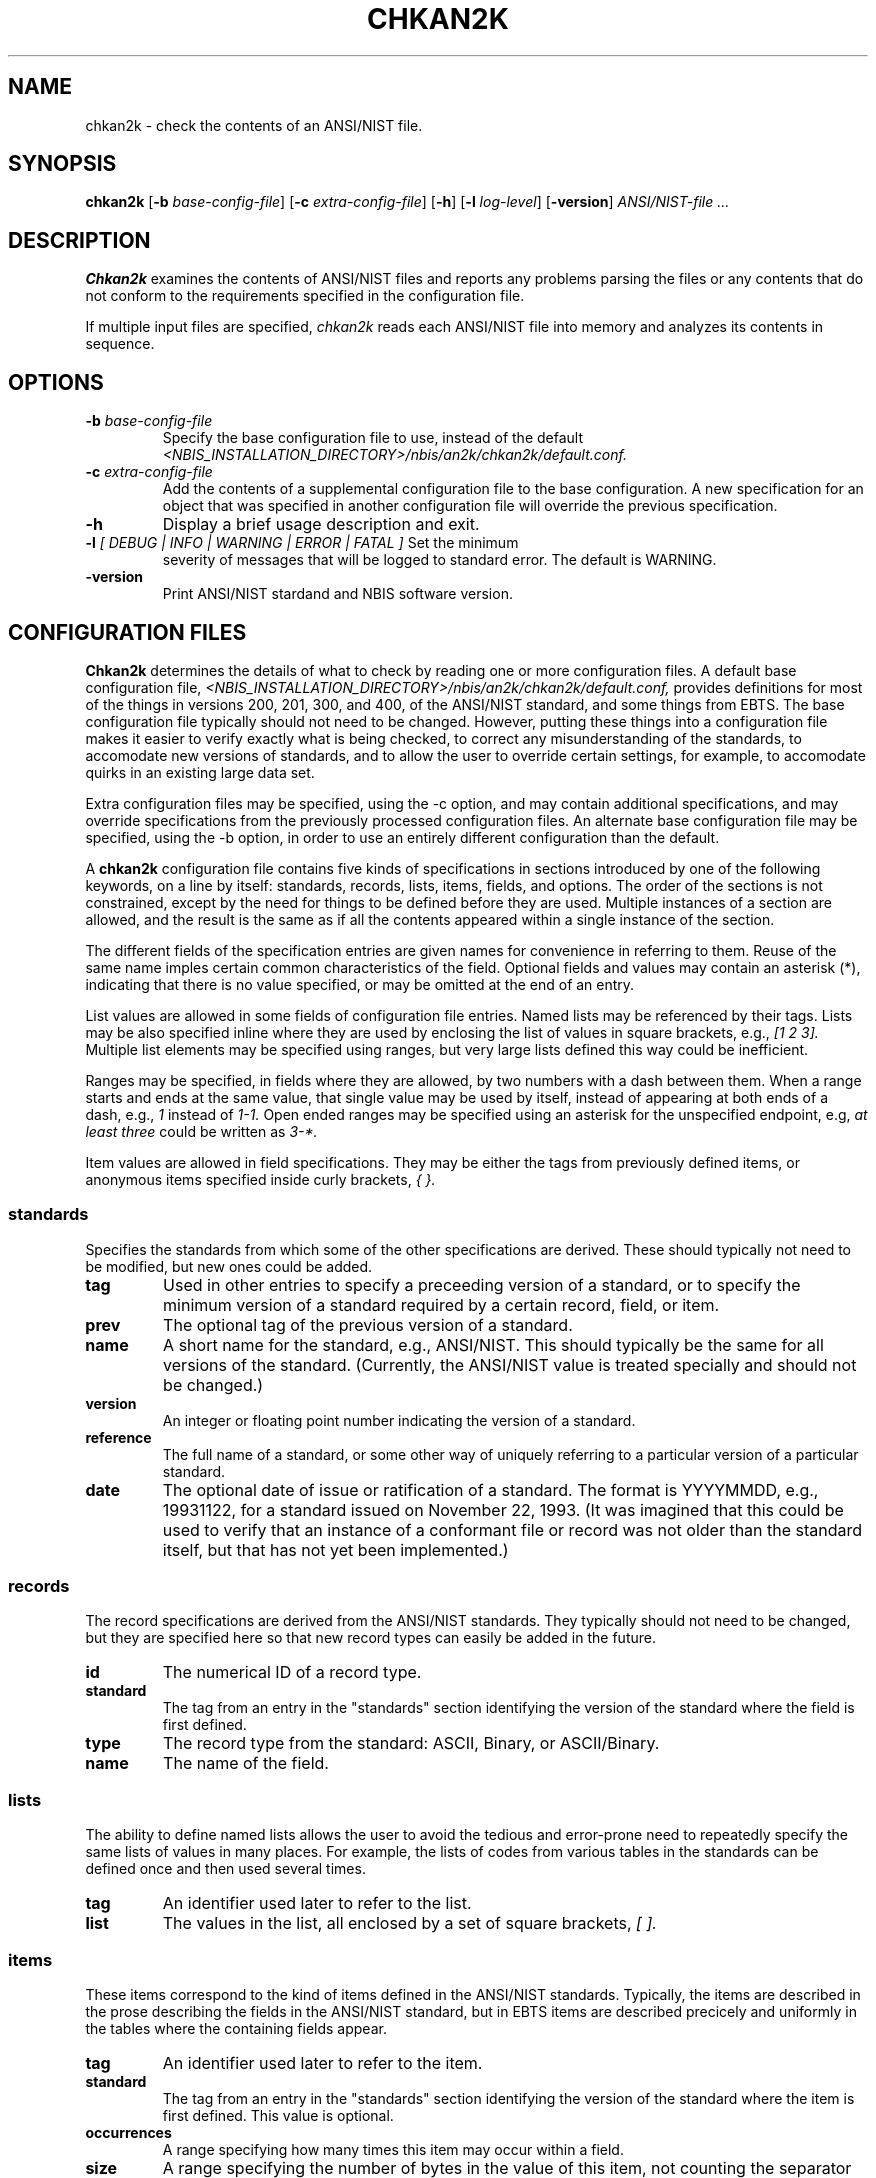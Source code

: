 .\" @(#)chkan2k.1 2009/06/02 NIST
.\" I Image Group
.\" Joseph C. Konczal
.\"
.\" License: 
.\" This software was developed at the National Institute of Standards and
.\" Technology (NIST) by employees of the Federal Government in the course 
.\" of their official duties. Pursuant to title 17 Section 105 of the
.\" United States Code, this software is not subject to copyright protection 
.\" and is in the public domain. It has been determined that the export control 
.\" restriction did not apply to the NFSEG and BOZORTH3 software, due to both
.\" being outside the scope of EAR(see Part 734.3 of the EAR for exact details); 
.\" they are freely distributed and considered public domain. NIST assumes no 
.\" responsibility  whatsoever for its use by other parties, and makes no 
.\" guarantees, expressed or implied, about its quality, reliability, or any 
.\" other characteristic. 
.\" 
.\" Disclaimer: 
.\" This software was developed to promote biometric standards and biometric
.\" technology testing for the Federal Government in accordance with the USA
.\" PATRIOT Act and the Enhanced Border Security and Visa Entry Reform Act.
.\" Specific hardware and software products identified in this software were used
.\" in order to perform the software development.  In no case does such
.\" identification imply recommendation or endorsement by the National Institute
.\" of Standards and Technology, nor does it imply that the products and equipment
.\" identified are necessarily the best available for the purpose.
.\"
.TH CHKAN2K 1F "02 June 2009" "NIST" "NBIS Reference Manual"
.SH NAME
chkan2k \- check the contents of an ANSI/NIST file.
.SH SYNOPSIS
.B chkan2k
.RB [ -b
.IR base-config-file ]
.RB [ -c
.IR extra-config-file ]
.RB [ -h ]
.RB [ -l
.IR log-level ]
.RB [ -version ]
.I ANSI/NIST-file ...

.SH DESCRIPTION
\fBChkan2k\fR examines the contents of ANSI/NIST files and reports any
problems parsing the files or any contents that do not conform to the
requirements specified in the configuration file.
.P
If multiple input files are specified, \fIchkan2k\fP reads each ANSI/NIST
file into memory and analyzes its contents in sequence.

.SH OPTIONS
.TP
\fB-b \fIbase-config-file\fR
Specify the base configuration file to use, instead of the default 
\fI<NBIS_INSTALLATION_DIRECTORY>/nbis/an2k/chkan2k/default.conf.\fR
.TP
\fB-c \fIextra-config-file\fR
Add the contents of a supplemental configuration file to the base
configuration.  A new specification for an object that was specified in
another configuration file will override the previous specification.
.TP
\fB-h\fR
Display a brief usage description and exit.
.TP
\fB-l \fI[ DEBUG | INFO | WARNING | ERROR | FATAL ]\fR Set the minimum
severity of messages that will be logged to standard error.  The default is
WARNING.
.TP
\fB-version\fR 
Print ANSI/NIST stardand and NBIS software version.

.SH CONFIGURATION FILES
\fBChkan2k\fR determines the details of what to check by reading one or
more configuration files.  A default base configuration file,
\fI<NBIS_INSTALLATION_DIRECTORY>/nbis/an2k/chkan2k/default.conf,\fR provides
definitions for most of the things in versions 200, 201, 300, and 400, of
the ANSI/NIST standard, and some things from EBTS.  The base configuration
file typically should not need to be changed.  However, putting these
things into a configuration file makes it easier to verify exactly what is
being checked, to correct any misunderstanding of the standards, to
accomodate new versions of standards, and to allow the user to override
certain settings, for example, to accomodate quirks in an existing large
data set.
.P
Extra configuration files may be specified, using the -c option, and may
contain additional specifications, and may override specifications from the
previously processed configuration files.  An alternate base configuration
file may be specified, using the -b option, in order to use an entirely
different configuration than the default.
.P
A \fBchkan2k\fR configuration file contains five kinds of specifications in
sections introduced by one of the following keywords, on a line by itself:
standards, records, lists, items, fields, and options.  The order of the
sections is not constrained, except by the need for things to be defined
before they are used.  Multiple instances of a section are allowed, and the
result is the same as if all the contents appeared within a single instance
of the section.
.P
The different fields of the specification entries are given names for
convenience in referring to them.  Reuse of the same name imples certain
common characteristics of the field.  Optional fields and values may
contain an asterisk (*), indicating that there is no value specified, or
may be omitted at the end of an entry.
.P
List values are allowed in some fields of configuration file entries.
Named lists may be referenced by their tags.  Lists may be also specified
inline where they are used by enclosing the list of values in square
brackets, e.g., \fI[1 2 3].\fR Multiple list elements may be specified
using ranges, but very large lists defined this way could be inefficient.
.P
Ranges may be specified, in fields where they are allowed, by two numbers
with a dash between them.  When a range starts and ends at the same value,
that single value may be used by itself, instead of appearing at both ends
of a dash, e.g., \fI1\fR instead of \fI1\-1.\fR Open ended ranges may be
specified using an asterisk for the unspecified endpoint, e.g, \fIat least
three\fR could be written as \fI3\-*.\fR
.P
Item values are allowed in field specifications.  They may be either the
tags from previously defined items, or anonymous items specified inside
curly brackets, \fI{ }.\fR

.SS standards
Specifies the standards from which some of the other specifications are
derived.  These should typically not need to be modified, but new ones
could be added.

.TP
.B tag
Used in other entries to specify a preceeding version of a standard, or to
specify the minimum version of a standard required by a certain record,
field, or item.

.TP
.B prev
The optional tag of the previous version of a standard.

.TP
.B name
A short name for the standard, e.g., ANSI/NIST.  This should typically be
the same for all versions of the standard.  (Currently, the ANSI/NIST value
is treated specially and should not be changed.)

.TP
.B version
An integer or floating point number indicating the version of a standard.

.TP
.B reference
The full name of a standard, or some other way of uniquely referring to a
particular version of a particular standard.

.TP
.B date
The optional date of issue or ratification of a standard.  The format is
YYYYMMDD, e.g., 19931122, for a standard issued on November 22, 1993.  (It
was imagined that this could be used to verify that an instance of a
conformant file or record was not older than the standard itself, but that
has not yet been implemented.)

.SS records
The record specifications are derived from the ANSI/NIST standards.  They
typically should not need to be changed, but they are specified here so
that new record types can easily be added in the future.

.TP
.B id
The numerical ID of a record type.

.TP
.B standard
The tag from an entry in the "standards" section identifying the version of
the standard where the field is first defined.

.TP
.B type
The record type from the standard: ASCII, Binary, or ASCII/Binary.

.TP
.B name
The name of the field.

.SS lists
The ability to define named lists allows the user to avoid the tedious and
error-prone need to repeatedly specify the same lists of values in many
places.  For example, the lists of codes from various tables in the standards
can be defined once and then used several times.

.TP
.B tag
An identifier used later to refer to the list.

.TP
.B list
The values in the list, all enclosed by a set of square brackets, \fI[ ].\fR


.SS items
These items correspond to the kind of items defined in the ANSI/NIST
standards.  Typically, the items are described in the prose describing the
fields in the ANSI/NIST standard, but in EBTS items are described precicely
and uniformly in the tables where the 
containing fields appear.

.TP
.B tag
An identifier used later to refer to the item.

.TP
.B standard
The tag from an entry in the "standards" section identifying the version of
the standard where the item is first defined.  This value is optional.

.TP
.B occurrences
A range specifying how many times this item may occur within a field.

.TP
.B size
A range specifying the number of bytes in the value of this item, not
counting the separator character that might follow.

.TP
.B type
An indication of the type of value, which is used to determine what kind of
validation should be performed on the value.  (Extreme numerical values are
limited by the C implementation to INT_MIN and INT_MAX, typically
-2147483646 and 2147483647 on a 32-bit system.)  In addition, specific
values are checked if specified at the end of the item entry.

.TS
allbox;
cb cb cb , l l l .
Type	Description	Check
num	T{
positive integer
T}	T{
valid integer greater than 0
T}
cnum	T{
combined numbers
T}	T{
all digits, no range check
T}
snum	T{
signed integer
T}	valid integer
hex	T{
hexadecimal number
T}	valid integer
str	T{
string of characters
T}	none
date	date	T{
format YYYYMMDD, neither too old nor in the future
T}
image	image	T{
width, height, and pixel depth agree with values in the record
T}
bin	binary data	none
fp	T{
floating point number
T}	T{
valid floating point number (format checking not yet implemented)
T}
.TE

.TP
.B values
A range or list of acceptable values for the item, depending on the type.
Numeric values, for example can be specified either by a range or a list,
but string values must be listed.  (A range within a list of numbers will
be interpolated into the list, so you might run out of memory if you put a
huge range inside a list.)

.SS fields
These fields correspond to the kind of fields defined in the ANSI/NIST
standards.

.TP
.B tag
An identifier used later to refer to this field.  It is recommended to use
the same tag as assigned the standards.

.TP
.B record types
The types of records where this field may occur.

.TP
.B ID
The ID number of the field, from the standards.

.TP
.B standard
The tag from an entry in the "standards" section identifying the version of
the standard where the field is first defined.

.TP
.B occurrences  
A range specifying how many subfields are allowed in the field.

.TP
.B size
The total number of bytes allowed in the field, including terminators.

.TP
.B items
The items that appear in the field.  If not specified, no checking of item
values will be done.

.SS options
These are ad hoc specifications of various options that modify the behavior
of \fBchkan2k\fR.  Unlike the previous sections, where the fields and their
descriptions were listed, the options and their possible values are listed
below.  There is currently one option defined, with four possible values.

.TP
.B image-sets
Specifies an typical expected set of fingerprint impression types and
finger numbers for a certain class of ANSI/NIST file.  A warning will be
generated if the expected set of images is not complete, or if extraneous
fingerprint images are also present.
.RS
.TP
.B twoindex
Expect two rolled index finger images, one each of the right and left index
fingers.

.TP
.B tenprint
Expect all fourteen impressions from a typical "tenprint" card, i.e., ten
rolled images: one of each finger; and four plain images: one of each
thumb, and one of each set of four fingers (FGPs 11-14).

.TP
.B segmented
Expect twenty two images in all, i.e., the fourteen "tenprint" images, and
eight additional plain images of each of the fingers in the four-finger
slaps, resulting from the segmentation of those images.

.TP
.B auto
Attempt to determine which of the preceeding categories the set of images
is closest to.  When a set of images is close, but not exactly the same as
one of the categories, a warning is issued.

.TP
.B none
Do not check the types, contents, and numbers of images.
.RE

.SH OUTPUT
The \fIchkan2k\fR program prints out several kinds of messages.  Messages
produced by the an2k library when it encounters trouble parsing
particularly bad data files are formatted differently than the messages
produced by the application code.
.P
The application messages begin with an indication of the severity of the
issue: FATAL, ERROR, WARNING, INFO, or DEBUG.  Errors are used to indicate
failure of a data file to comform to the required specification, while
warnings indicate things that are allowed, but are suspect, for example, a
fingerprint collection date in the 17th century.  Next is an indication of
the phase of operation where the error occurred: CONFIG, CHECK, and EXEC,
corresponding respectively to issues with the parsing of a configuration
file, verifying the data in an ANSI/NIST file, and the execution
environment, e.g., not enough memory.  Next is the file name, followed by
line number or record index and type, and finally the details of the issue.
.P
Error messages from the an2k library also begin with "ERROR" or "WARNING"
but do not indicate any phase;  instead they indicate the function where the
error occurred, details of what is wrong, and finally the data file name and
line numnber.

.SS Sample Messages
These messages were issued by the application code during the configuration
parsing phase, when an extraneous 'x' was encountered in the record type
number.
.P
.RS
ERROR CONFIG: config:285: Unknown record type specifier, neither number nor list: "14x".
.br
ERROR CONFIG: config:285: Cannot parse fields: FGP    14x     13  an3	1-6    *    {1 1-2 num fgp_codes}.
.RE
.P
This message was issued by the application code during the checking phase
when a finger position number of 12 was encountered in an ASEG field, where
only 0\-10 are acceptable.
.P
.RS
ERROR CHECK: data/bad/a001-aseg.an2: [13.14.1.1] [Type-14.025] 
ASEGa unexpected numerical item value: 12.
.RE
.P
These messages were produced by the an2k library when the field ID could
not be properly parsed, and subsequently the rest of the file could not be
parsed either.
.P
.RS
ERROR : read_ANSI_NIST_field_ID : field integer not found in field ID, at data/bad/vxt1-len-id-too-big.an2:12
.br
ERROR : read_ANSI_NIST_record_length : record length not parsed, at data/bad/vxt1-len-id-too-big.an2:12
.RE
.P
.SH EXAMPLES

.B % chkan2k nist.an2
.br
ERROR CHECK: nist.an2: [1.4.1.1] [Type-1.004] TOTa item size 8 bytes, not 3 to 4 as required: 'NISTDATA<GS>'
.br

.B % chkan2k face.an2
.br
ERROR CHECK: face.an2: [1.4.1.1] [Type-1.004] TOTa item size 8 bytes, not 3 to 4 as required: 'NISTDATA<GS>'
.br
ERROR CHECK: face.an2: [2.4.1.1] [Type-10.004] SRCa item size 8 bytes, not 9 to 35 as required: 'MDNISTIG<GS>'
.br

.B % chkan2k -c <AN2K_RUNTIME_DATA_DIR>/chkan2k/nist-samples.conf nist.an2
.br
[no errors reported]


.SH "SEE ALSO"
.BR rdimgwh (1B).

.SH AUTHOR
NIST/ITL/DIV894/Image Group

